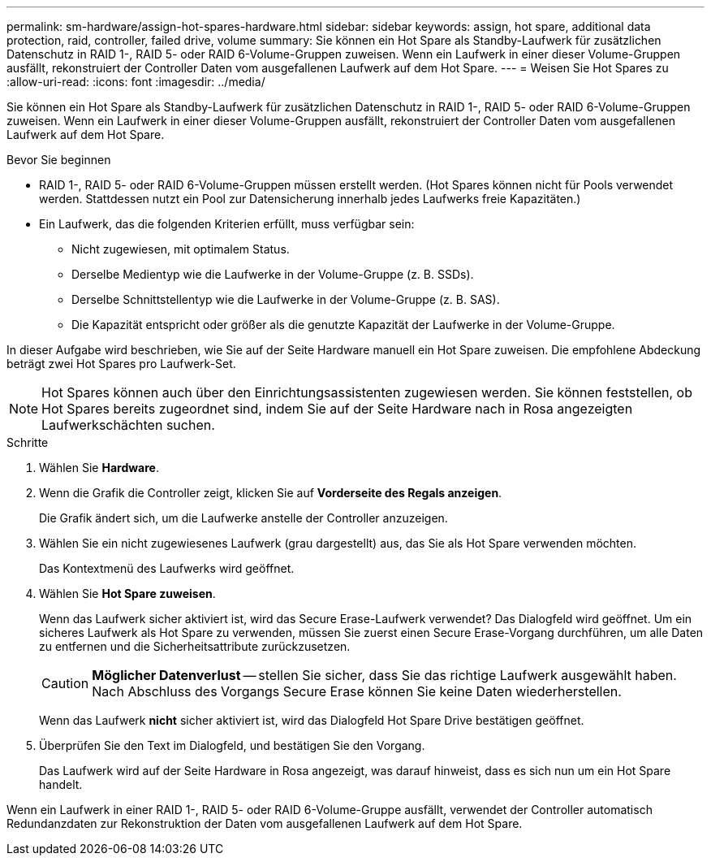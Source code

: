 ---
permalink: sm-hardware/assign-hot-spares-hardware.html 
sidebar: sidebar 
keywords: assign, hot spare, additional data protection, raid, controller, failed drive, volume 
summary: Sie können ein Hot Spare als Standby-Laufwerk für zusätzlichen Datenschutz in RAID 1-, RAID 5- oder RAID 6-Volume-Gruppen zuweisen. Wenn ein Laufwerk in einer dieser Volume-Gruppen ausfällt, rekonstruiert der Controller Daten vom ausgefallenen Laufwerk auf dem Hot Spare. 
---
= Weisen Sie Hot Spares zu
:allow-uri-read: 
:icons: font
:imagesdir: ../media/


[role="lead"]
Sie können ein Hot Spare als Standby-Laufwerk für zusätzlichen Datenschutz in RAID 1-, RAID 5- oder RAID 6-Volume-Gruppen zuweisen. Wenn ein Laufwerk in einer dieser Volume-Gruppen ausfällt, rekonstruiert der Controller Daten vom ausgefallenen Laufwerk auf dem Hot Spare.

.Bevor Sie beginnen
* RAID 1-, RAID 5- oder RAID 6-Volume-Gruppen müssen erstellt werden. (Hot Spares können nicht für Pools verwendet werden. Stattdessen nutzt ein Pool zur Datensicherung innerhalb jedes Laufwerks freie Kapazitäten.)
* Ein Laufwerk, das die folgenden Kriterien erfüllt, muss verfügbar sein:
+
** Nicht zugewiesen, mit optimalem Status.
** Derselbe Medientyp wie die Laufwerke in der Volume-Gruppe (z. B. SSDs).
** Derselbe Schnittstellentyp wie die Laufwerke in der Volume-Gruppe (z. B. SAS).
** Die Kapazität entspricht oder größer als die genutzte Kapazität der Laufwerke in der Volume-Gruppe.




In dieser Aufgabe wird beschrieben, wie Sie auf der Seite Hardware manuell ein Hot Spare zuweisen. Die empfohlene Abdeckung beträgt zwei Hot Spares pro Laufwerk-Set.

[NOTE]
====
Hot Spares können auch über den Einrichtungsassistenten zugewiesen werden. Sie können feststellen, ob Hot Spares bereits zugeordnet sind, indem Sie auf der Seite Hardware nach in Rosa angezeigten Laufwerkschächten suchen.

====
.Schritte
. Wählen Sie *Hardware*.
. Wenn die Grafik die Controller zeigt, klicken Sie auf *Vorderseite des Regals anzeigen*.
+
Die Grafik ändert sich, um die Laufwerke anstelle der Controller anzuzeigen.

. Wählen Sie ein nicht zugewiesenes Laufwerk (grau dargestellt) aus, das Sie als Hot Spare verwenden möchten.
+
Das Kontextmenü des Laufwerks wird geöffnet.

. Wählen Sie *Hot Spare zuweisen*.
+
Wenn das Laufwerk sicher aktiviert ist, wird das Secure Erase-Laufwerk verwendet? Das Dialogfeld wird geöffnet. Um ein sicheres Laufwerk als Hot Spare zu verwenden, müssen Sie zuerst einen Secure Erase-Vorgang durchführen, um alle Daten zu entfernen und die Sicherheitsattribute zurückzusetzen.

+
[CAUTION]
====
*Möglicher Datenverlust* -- stellen Sie sicher, dass Sie das richtige Laufwerk ausgewählt haben. Nach Abschluss des Vorgangs Secure Erase können Sie keine Daten wiederherstellen.

====
+
Wenn das Laufwerk *nicht* sicher aktiviert ist, wird das Dialogfeld Hot Spare Drive bestätigen geöffnet.

. Überprüfen Sie den Text im Dialogfeld, und bestätigen Sie den Vorgang.
+
Das Laufwerk wird auf der Seite Hardware in Rosa angezeigt, was darauf hinweist, dass es sich nun um ein Hot Spare handelt.



Wenn ein Laufwerk in einer RAID 1-, RAID 5- oder RAID 6-Volume-Gruppe ausfällt, verwendet der Controller automatisch Redundanzdaten zur Rekonstruktion der Daten vom ausgefallenen Laufwerk auf dem Hot Spare.
